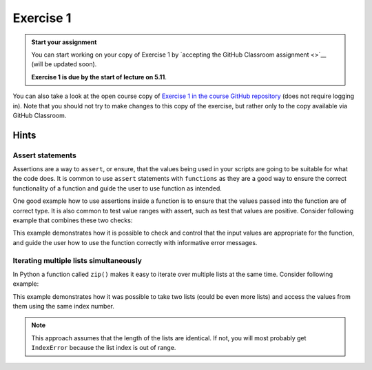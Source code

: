 Exercise 1
==========

.. admonition:: Start your assignment

    You can start working on your copy of Exercise 1 by `accepting the GitHub Classroom assignment <>`__ (will be updated soon).

    **Exercise 1 is due by the start of lecture on 5.11**.

You can also take a look at the open course copy of `Exercise 1 in the course GitHub repository <https://github.com/AutoGIS-2018/Exercise-1>`__ (does not require logging in).
Note that you should not try to make changes to this copy of the exercise, but rather only to the copy available via GitHub Classroom.

Hints
-----

Assert statements
~~~~~~~~~~~~~~~~~

Assertions are a way to ``assert``, or ensure, that the values being used in your scripts are going to be
suitable for what the code does. It is common to use ``assert`` statements with ``functions`` as they are a
good way to ensure the correct functionality of a function and guide the user to use function as intended.

One good example how to use assertions inside a function is to ensure that the values passed into the function are
of correct type. It is also common to test value ranges with assert, such as test that values are positive.
Consider following example that combines these two checks:

.. ipython:: python

    # A function for summing positive values
    def sum_positive_values(value1, value2):
        """Sums positive values together."""

        # Check that the input values are of correct type (i.e. integers or floats)
        # We can check if the type of the input value can be found from a list of "correct" data types
        # --------------------------------------------------------------------------------------------

        # value1 -parameter
        assert type(value1) in [int, float], "Input value for 'value1' needs to be integer or floating point number! Found: %s" % type(value1)

        # value2 -parameter
        assert type(value2) in [int, float], "Input value for 'value2' needs to be integer or floating point number! Found: %s" % type(value2)

        # Check that the input values are positive
        # ----------------------------------------
        assert value1 > 0, "'value1' needs to be higher than 0! Found: %s" % value1
        assert value2 > 0, "'value2' needs to be higher than 0! Found: %s" % value2

        # If all the tests were passed, do the calculation and return the output
        return value1 + value2


This example demonstrates how it is possible to check and control that the input values are appropriate for the
function, and guide the user how to use the function correctly with informative error messages.

Iterating multiple lists simultaneously
~~~~~~~~~~~~~~~~~~~~~~~~~~~~~~~~~~~~~~~

In Python a function called ``zip()`` makes it easy to iterate over multiple lists at the same time.
Consider following example:

.. ipython:: python

    # Create lists
    dog_list = ['Blackie', 'Musti', 'Svarte']
    age_list = [4.5, 2, 15]

    # Iterate over the lists using zip() to print an informative message
    for dog, age in zip(dog_list, age_list):
        print(dog, 'is', age, 'years old.')

This example demonstrates how it was possible to take two lists (could be even more lists) and access the values
from them using the same index number.

.. note::

    This approach assumes that the length of the lists are identical. If not, you will most probably get ``IndexError`` because the list index is out of range.